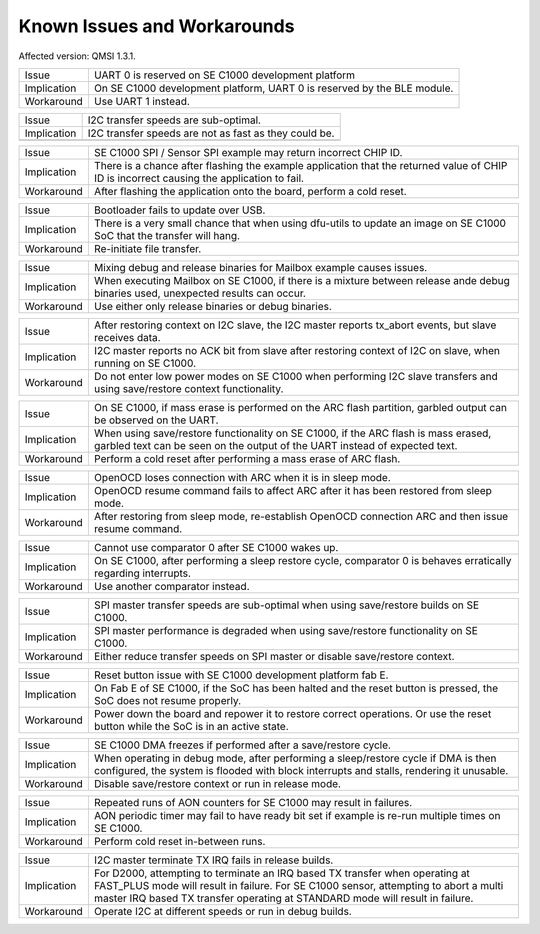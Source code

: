 Known Issues and Workarounds
****************************

Affected version: QMSI 1.3.1.

=========== ====================================================================
Issue       UART 0 is reserved on SE C1000 development platform
----------- --------------------------------------------------------------------
Implication On SE C1000 development platform, UART 0 is reserved by the BLE
            module.
----------- --------------------------------------------------------------------
Workaround  Use UART 1 instead.
=========== ====================================================================

=========== ====================================================================
Issue       I2C transfer speeds are sub-optimal.
----------- --------------------------------------------------------------------
Implication I2C transfer speeds are not as fast as they could be.
----------- --------------------------------------------------------------------
=========== ====================================================================

=========== ====================================================================
Issue       SE C1000 SPI / Sensor SPI example may return incorrect CHIP ID.
----------- --------------------------------------------------------------------
Implication There is a chance after flashing the example application that the
            returned value of CHIP ID is incorrect causing the application to
	    fail.
----------- --------------------------------------------------------------------
Workaround  After flashing the application onto the board, perform a cold reset.
=========== ====================================================================

=========== ====================================================================
Issue       Bootloader fails to update over USB.
----------- --------------------------------------------------------------------
Implication There is a very small chance that when using dfu-utils to update an
            image on SE C1000 SoC that the transfer will hang.
----------- --------------------------------------------------------------------
Workaround  Re-initiate file transfer.
=========== ====================================================================

=========== ====================================================================
Issue       Mixing debug and release binaries for Mailbox example causes issues.
----------- --------------------------------------------------------------------
Implication When executing Mailbox on SE C1000, if there is a mixture between
            release ande debug binaries used, unexpected results can occur.
----------- --------------------------------------------------------------------
Workaround  Use either only release binaries or debug binaries.
=========== ====================================================================

=========== ====================================================================
Issue       After restoring context on I2C slave, the I2C master reports
            tx_abort events, but slave receives data.
----------- --------------------------------------------------------------------
Implication I2C master reports no ACK bit from slave after restoring context of
            I2C on slave, when running on SE C1000.
----------- --------------------------------------------------------------------
Workaround  Do not enter low power modes on SE C1000 when performing I2C slave
            transfers and using save/restore context functionality.
=========== ====================================================================

=========== ====================================================================
Issue       On SE C1000, if mass erase is performed on the ARC flash partition,
            garbled output can be observed on the UART.
----------- --------------------------------------------------------------------
Implication When using save/restore functionality on SE C1000, if the ARC flash
            is mass erased, garbled text can be seen on the output of the UART
	    instead of expected text.
----------- --------------------------------------------------------------------
Workaround  Perform a cold reset after performing a mass erase of ARC flash.
=========== ====================================================================

=========== ====================================================================
Issue       OpenOCD loses connection with ARC when it is in sleep mode.
----------- --------------------------------------------------------------------
Implication OpenOCD resume command fails to affect ARC after it has been
            restored from sleep mode.
----------- --------------------------------------------------------------------
Workaround  After restoring from sleep mode, re-establish OpenOCD connection
            ARC and then issue resume command.
=========== ====================================================================

=========== ====================================================================
Issue       Cannot use comparator 0 after SE C1000 wakes up.
----------- --------------------------------------------------------------------
Implication On SE C1000, after performing a sleep restore cycle, comparator 0 is
            behaves erratically regarding interrupts.
----------- --------------------------------------------------------------------
Workaround  Use another comparator instead.
=========== ====================================================================

=========== ====================================================================
Issue       SPI master transfer speeds are sub-optimal when using save/restore
            builds on SE C1000.
----------- --------------------------------------------------------------------
Implication SPI master performance is degraded when using save/restore
            functionality on SE C1000.
----------- --------------------------------------------------------------------
Workaround  Either reduce transfer speeds on SPI master or disable save/restore
            context.
=========== ====================================================================

=========== ====================================================================
Issue       Reset button issue with SE C1000 development platform fab E.
----------- --------------------------------------------------------------------
Implication On Fab E of SE C1000, if the SoC has been halted and the reset
            button is pressed, the SoC does not resume properly.
----------- --------------------------------------------------------------------
Workaround  Power down the board and repower it to restore correct operations.
            Or use the reset button while the SoC is in an active state.
=========== ====================================================================

=========== ====================================================================
Issue       SE C1000 DMA freezes if performed after a save/restore cycle.
----------- --------------------------------------------------------------------
Implication When operating in debug mode, after performing a sleep/restore cycle
            if DMA is then configured, the system is flooded with block
            interrupts and stalls, rendering it unusable.
----------- --------------------------------------------------------------------
Workaround  Disable save/restore context or run in release mode.
=========== ====================================================================

=========== ====================================================================
Issue       Repeated runs of AON counters for SE C1000 may result in failures.
----------- --------------------------------------------------------------------
Implication AON periodic timer may fail to have ready bit set if example is
            re-run multiple times on SE C1000.
----------- --------------------------------------------------------------------
Workaround  Perform cold reset in-between runs.
=========== ====================================================================

=========== ====================================================================
Issue       I2C master terminate TX IRQ fails in release builds.
----------- --------------------------------------------------------------------
Implication For D2000, attempting to terminate an IRQ based TX transfer when
            operating at FAST_PLUS mode will result in failure.
            For SE C1000 sensor, attempting to abort a multi master IRQ based TX
            transfer operating at STANDARD mode will result in failure.
----------- --------------------------------------------------------------------
Workaround  Operate I2C at different speeds or run in debug builds.
=========== ====================================================================